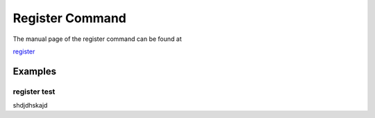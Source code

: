 Register Command
======================================================================

The manual page of the register command can be found at

`register <../man/man.html#register>`_


Examples
--------

register test
^^^^^^^^^^^^^

shdjdhskajd
